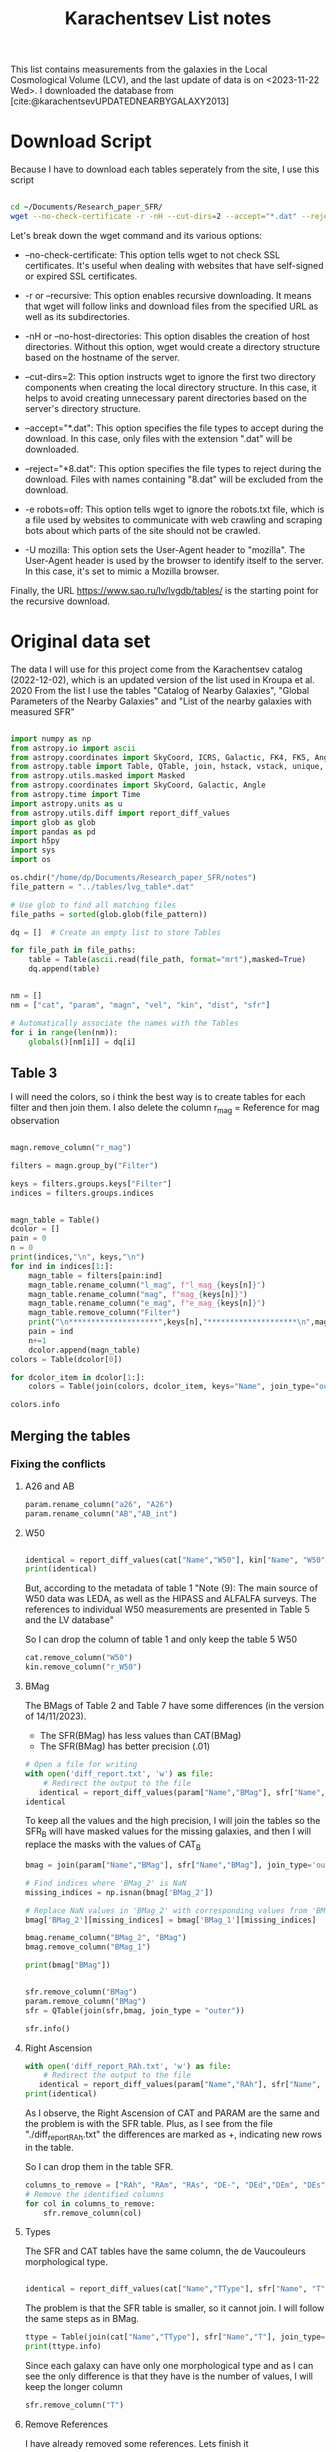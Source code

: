 #+title: Karachentsev List notes
#+bibliography: "../My Library/My Library.bib"
#+PROPERTY: header-args :lang python :eval python :exports results :tangle final.py :results value  :session main


This list contains measurements from the galaxies in the Local Cosmological Volume (LCV), and the last update of data is on <2023-11-22 Wed>. I downloaded the database from [cite:@karachentsevUPDATEDNEARBYGALAXY2013]

* Download Script

Because I have to download each tables seperately from the site, I use this script



#+begin_src sh :results none

cd ~/Documents/Research_paper_SFR/
wget --no-check-certificate -r -nH --cut-dirs=2 --accept="*.dat" --reject="*8.dat" -e robots=off -U mozilla https://www.sao.ru/lv/lvgdb/tables/

#+end_src



Let's break down the wget command and its various options:

+ --no-check-certificate: This option tells wget to not check SSL certificates. It's useful when dealing with websites that have self-signed or expired SSL certificates.

+ -r or --recursive: This option enables recursive downloading. It means that wget will follow links and download files from the specified URL as well as its subdirectories.

+ -nH or --no-host-directories: This option disables the creation of host directories. Without this option, wget would create a directory structure based on the hostname of the server.

+ --cut-dirs=2: This option instructs wget to ignore the first two directory components when creating the local directory structure. In this case, it helps to avoid creating unnecessary parent directories based on the server's directory structure.

+ --accept="*.dat": This option specifies the file types to accept during the download. In this case, only files with the extension ".dat" will be downloaded.

+ --reject="*8.dat": This option specifies the file types to reject during the download. Files with names containing "8.dat" will be excluded from the download.

+ -e robots=off: This option tells wget to ignore the robots.txt file, which is a file used by websites to communicate with web crawling and scraping bots about which parts of the site should not be crawled.

+ -U mozilla: This option sets the User-Agent header to "mozilla". The User-Agent header is used by the browser to identify itself to the server. In this case, it's set to mimic a Mozilla browser.

Finally, the URL https://www.sao.ru/lv/lvgdb/tables/ is the starting point for the recursive download.


* Original data set

The data I will use for this project come from the Karachentsev  catalog (2022-12-02), which is an updated version of the list used in Kroupa et al. 2020
From the list I use the tables "Catalog of Nearby Galaxies", "Global Parameters of the Nearby Galaxies" and "List of the nearby galaxies with measured SFR"

#+begin_src python

import numpy as np
from astropy.io import ascii
from astropy.coordinates import SkyCoord, ICRS, Galactic, FK4, FK5, Angle
from astropy.table import Table, QTable, join, hstack, vstack, unique, Column, MaskedColumn, setdiff
from astropy.utils.masked import Masked
from astropy.coordinates import SkyCoord, Galactic, Angle
from astropy.time import Time
import astropy.units as u
from astropy.utils.diff import report_diff_values
import glob as glob
import pandas as pd
import h5py
import sys
import os

os.chdir("/home/dp/Documents/Research_paper_SFR/notes")
file_pattern = "../tables/lvg_table*.dat"

# Use glob to find all matching files
file_paths = sorted(glob.glob(file_pattern))

dq = []  # Create an empty list to store Tables

for file_path in file_paths:
    table = Table(ascii.read(file_path, format="mrt"),masked=True)
    dq.append(table)
#+end_src

#+RESULTS:
: None


#+begin_src python

nm = []
nm = ["cat", "param", "magn", "vel", "kin", "dist", "sfr"]

# Automatically associate the names with the Tables
for i in range(len(nm)):
    globals()[nm[i]] = dq[i]
#+end_src

#+RESULTS:
: None

** Table 3

I will need the colors, so i think the best way is to create tables for each filter and then join them. I also delete the column r_mag = Reference for mag observation

#+begin_src python :results value

magn.remove_column("r_mag")

filters = magn.group_by("Filter")

keys = filters.groups.keys["Filter"]
indices = filters.groups.indices


magn_table = Table()
dcolor = []
pain = 0
n = 0
print(indices,"\n", keys,"\n")
for ind in indices[1:]:
    magn_table = filters[pain:ind]
    magn_table.rename_column("l_mag", f"l_mag_{keys[n]}")
    magn_table.rename_column("mag", f"mag_{keys[n]}")
    magn_table.rename_column("e_mag", f"e_mag_{keys[n]}")
    magn_table.remove_column("Filter")
    print("\n********************",keys[n],"********************\n",magn_table.info, )
    pain = ind
    n+=1
    dcolor.append(magn_table)
colors = Table(dcolor[0])

for dcolor_item in dcolor[1:]:
    colors = Table(join(colors, dcolor_item, keys="Name", join_type="outer"))

colors.info
#+end_src

#+RESULTS:
#+begin_example
<Table length=1441>
   name    dtype  unit            description             n_bad
--------- ------- ---- ---------------------------------- -----
     Name   str18      Galaxy name in well-known catalogs     0
  l_mag_B    str1                       Limit flag on mag  1441
    mag_B float64  mag   Apparent magnitude in Filter (1)     9
  e_mag_B float64  mag                   Error in mag (2)  1251
 l_mag_FU    str1                       Limit flag on mag  1441
   mag_FU float64  mag   Apparent magnitude in Filter (1)  1440
 e_mag_FU float64  mag                   Error in mag (2)  1441
l_mag_FUV    str1                       Limit flag on mag  1107
  mag_FUV float64  mag   Apparent magnitude in Filter (1)   314
e_mag_FUV float64  mag                   Error in mag (2)   737
 l_mag_HI    str1                       Limit flag on mag  1231
   mag_HI float64  mag   Apparent magnitude in Filter (1)   496
 e_mag_HI float64  mag                   Error in mag (2)  1293
 l_mag_Ha    str1                       Limit flag on mag  1311
   mag_Ha float64  mag   Apparent magnitude in Filter (1)   705
 e_mag_Ha float64  mag                   Error in mag (2)   767
 l_mag_Ks    str1                       Limit flag on mag  1441
   mag_Ks float64  mag   Apparent magnitude in Filter (1)  1081
 e_mag_Ks float64  mag                   Error in mag (2)  1095
#+end_example


** Merging the tables

*** Fixing the conflicts

**** A26 and AB
#+begin_src python
param.rename_column("a26", "A26")
param.rename_column("AB","AB_int")
#+end_src

#+RESULTS:
: None

**** W50
#+begin_src python

identical = report_diff_values(cat["Name","W50"], kin["Name", "W50"])
print(identical)
#+end_src

#+RESULTS:
: None

But, according to the metadata of table 1 "Note (9): The main source of W50 data was LEDA, as well as the HIPASS and ALFALFA surveys. The references to individual W50 measurements are presented in Table 5 and the LV database"

So I can drop the column of table 1 and only keep the table 5 W50

#+begin_src python
cat.remove_column("W50")
kin.remove_column("r_W50")
#+end_src

#+RESULTS:
: None

**** BMag

The BMags of Table 2 and Table 7 have some differences (in the version of 14/11/2023).
+ The SFR(BMag) has less values than CAT(BMag)
+ The SFR(BMag) has better precision (.01)

#+begin_src python
# Open a file for writing
with open('diff_report.txt', 'w') as file:
    # Redirect the output to the file
   identical = report_diff_values(param["Name","BMag"], sfr["Name", "BMag"], rtol=0.7, atol=0.7, fileobj=file)
identical
#+end_src

#+RESULTS:
: False

To keep all the values and the high precision, I will join the tables so the SFR_B will have masked values for the missing galaxies, and then I will replace the masks with the values of CAT_B

#+begin_src python
bmag = join(param["Name","BMag"], sfr["Name","BMag"], join_type='outer', keys = "Name")

# Find indices where 'BMag_2' is NaN
missing_indices = np.isnan(bmag['BMag_2'])

# Replace NaN values in 'BMag_2' with corresponding values from 'BMag_1'
bmag['BMag_2'][missing_indices] = bmag['BMag_1'][missing_indices]

bmag.rename_column("BMag_2", "BMag")
bmag.remove_column("BMag_1")

print(bmag["BMag"])

#+end_src

#+RESULTS:
: None

#+begin_src python

sfr.remove_column("BMag")
param.remove_column("BMag")
sfr = QTable(join(sfr,bmag, join_type = "outer"))

sfr.info()
#+end_src

#+RESULTS:
: None

**** Right Ascension

#+begin_src python
with open('diff_report_RAh.txt', 'w') as file:
    # Redirect the output to the file
   identical = report_diff_values(param["Name","RAh"], sfr["Name", "RAh"], fileobj=file)
print(identical)
#+end_src

#+RESULTS:
: None

As I observe, the Right Ascension of CAT and PARAM are the same and the problem is with the SFR table. Plus, as I see from the file "./diff_report_RAh.txt" the differences are marked as +,  indicating new rows in the table.

So I can drop them in the table SFR.

#+begin_src python
columns_to_remove = ["RAh", "RAm", "RAs", "DE-", "DEd","DEm", "DEs"]
# Remove the identified columns
for col in columns_to_remove:
    sfr.remove_column(col)
#+end_src

#+RESULTS:
: None

**** Types

The SFR and CAT tables have the same column, the de Vaucouleurs morphological type.

#+begin_src python

identical = report_diff_values(cat["Name","TType"], sfr["Name", "T"])

#+end_src

#+RESULTS:
: None

The problem is that the SFR table is smaller, so it cannot join. I will follow the same steps as in BMag.

#+begin_src python
ttype = Table(join(cat["Name","TType"], sfr["Name","T"], join_type='outer', keys = "Name"))
print(ttype.info)
#+end_src

#+RESULTS:
: None

Since each galaxy can have only one  morphological type and as I can see the only difference is that they have is the number of values, I will keep the longer column
#+begin_src python
sfr.remove_column("T")
#+end_src

#+RESULTS:
: None

**** Remove References
I have already removed some references. Lets finish it

#+begin_src python
vel.remove_column("r_cz")
dist.remove_column("r_DM")
dist.remove_column("n_DM") # Method used to determine DM

#+end_src

#+RESULTS:
: None

*** Merging


#+begin_src python
# Find the index of "magn" in the list
index_to_replace = nm.index("magn")

# Replace "magn" with "color"
nm[index_to_replace] = "colors"
#+end_src

#+RESULTS:
: None

#+begin_src python
dtables = []


for i in range(len(nm)):
    lists = Table(globals()[nm[i]])
    dtables.append(lists)
#+end_src

#+RESULTS:
: None

#+begin_src python

dt = dtables[0]
for data in dtables[1:]:
    dt = Table(join(dt, data, join_type="outer"))
print(dt.info)
#+end_src

#+RESULTS:
: None



** Tiny problem with the DE- of 6dF J2218489-46130

I have noticed that the specific galaxy has a tiny problem

#+begin_src python

print(dt[dt["Name"] == "6dF J2218489-46130"])

#+end_src

#+RESULTS:
: None

Can you spot it? Indeed, the galaxy has such a big name that it moves the data. And that creates a lot of shenanigans in that row. So the fastest way to find the problem is to check if the DE- is a string or not and then, if it is not, delete it.

#+begin_src python
mask = ~((dt['DE-'] == '-') | (dt['DE-'] == '+'))

# Get the rows to delete
rows_to_delete = dt[mask]

# Filter the table to keep only the rows where 'DE-' is either '+' or '-'
dt = dt[~mask]

# Print the rows to delete
print("Rows to delete:", len(rows_to_delete))
print(rows_to_delete)
print("Remaining Galaxies:", len(dt))
#+end_src

#+RESULTS:
: None

But wont that create a *"stATIstIcaL PRoBlEM wiTh the Data sET"*? Lets see src_python[:results output]{print(len(rows_to_delete)/len(dt)*100,"%")} {{{results(=0.06944444444444445 %=)}}}

* Fixing the units
** Log (dex) units in linear

Astropy doesn't fully support logarithmic units, so we have to turn them to linear!

I get ~WARNINGS~ for "column logKLum", "column logM26" and "column logMHI". None of them has errors so we only have to change one column!

#+begin_src python
dt["KLum"] = (10**dt["logKLum"])
dt["KLum"].units = u.Lsun
dt["KLum"].description = "Linear K_S_ band luminosity"

dt["M26"] = (10**dt["logM26"])
dt["M26"].units = u.Msun
dt["M26"].description = "Linear mass within Holmberg radius"

dt["MHI"] = (10**dt["logMHI"])
dt["MHI"].units = u.Msun
dt["MHI"].description = "Linear hydrogen mass"
dt[["KLum", "M26", "MHI"]].info
#+end_src

#+RESULTS:
: <Table length=1440>
: name  dtype             description             n_bad
: ---- ------- ---------------------------------- -----
: KLum float64        Linear K_S_ band luminosity    12
:  M26 float64 Linear mass within Holmberg radius   637
:  MHI float64               Linear hydrogen mass   496

** SFR units
#+begin_src python
SFR_unit = u.Msun/u.year
dt["SFRHa"].units = SFR_unit
dt["SFRFUV"].units = SFR_unit
#+end_src

#+RESULTS:
: None

#+begin_src python
dt.info
#+end_src

#+RESULTS:
#+begin_example
<Table length=1440>
   name    dtype       unit                        description                    n_bad
--------- ------- ------------- ------------------------------------------------- -----
     Name   str18                                                     Galaxy name     0
      RAh   int64             h                   Hour of Right Ascension (J2000)     0
      RAm   int64           min                 Minute of Right Ascension (J2000)     0
      RAs float64             s                 Second of Right Ascension (J2000)     0
      DE-    str1                                 Sign of the Declination (J2000)     0
      DEd   int64           deg                     Degree of Declination (J2000)     0
      DEm   int64        arcmin                  Arcminute of Declination (J2000)     0
      DEs   int64        arcsec                  Arcsecond of Declination (J2000)     0
      a26 float64        arcmin                        Major angular diameter (1)    12
      b/a float64                                        Apparent axial ratio (1)    12
       AB float64           mag                 Galactic extinction in B band (2)     1
 l_FUVmag    str1                                            Limit flag on FUVmag  1106
   FUVmag float64           mag                      GALEX FUV band magnitude (3)   313
     Bmag float64           mag                     Integral B band magnitude (4)     9
  l_Hamag    str1                                             Limit flag on Hamag  1310
    Hamag float64           mag     Integral H{alpha} line emission magnitude (5)   704
     Kmag float64           mag                     2MASS K_S_ band magnitude (6)    12
   f_Kmag    str1                                            [*] Flag on Kmag (7)   362
  l_21mag    str1                                             Limit flag on 21mag  1229
    21mag float64           mag                      H I 21 cm line magnitude (8)   496
    TType   int64                                       Morphology type code (10)     3
     Tdw1    str5                                    Dwarf galaxy morphology (11)   233
     Tdw2    str1                 Dwarf galaxy surface brightness morphology (12)   249
     RVel   int64        km / s                 Heliocentric radial velocity (13)   458
      Dis float64           Mpc                                          Distance     0
    f_Dis    str4                             Method flag used to obtain Dis (14)     0
      A26 float64           kpc                         Major linear diameter (1)    12
      inc   int64           deg                                       Inclination    12
       Vm   int64        km / s              Amplitude of rotational velocity (2)   637
   AB_int float64           mag                    Internal B band extinction (3)    12
      SBB float64 mag / arcsec2             Average B band surface brightness (5)    12
  logKLum float64     dex(Lsun)                      Log K_S_ band luminosity (6)    12
   logM26 float64     dex(Msun)               Log mass within Holmberg radius (7)   637
 l_logMHI    str1                                            Limit flag on logMHI  1230
   logMHI float64     dex(Msun)                             Log hydrogen mass (8)   496
      VLG   int64        km / s                               Radial velocity (9)   458
   Theta1 float64                                                Tidal index (10)    81
       MD   str19                                        Main disturber name (11)    81
   Theta5 float64                                        Another tidal index (12)    81
   Thetaj float64      dex(---)                Log K band luminosity density (13)   185
  l_mag_B    str1                                               Limit flag on mag  1440
    mag_B float64           mag                  Apparent magnitude in Filter (1)     9
  e_mag_B float64           mag                                  Error in mag (2)  1250
 l_mag_FU    str1                                               Limit flag on mag  1440
   mag_FU float64           mag                  Apparent magnitude in Filter (1)  1440
 e_mag_FU float64           mag                                  Error in mag (2)  1440
l_mag_FUV    str1                                               Limit flag on mag  1106
  mag_FUV float64           mag                  Apparent magnitude in Filter (1)   313
e_mag_FUV float64           mag                                  Error in mag (2)   736
 l_mag_HI    str1                                               Limit flag on mag  1230
   mag_HI float64           mag                  Apparent magnitude in Filter (1)   496
 e_mag_HI float64           mag                                  Error in mag (2)  1293
 l_mag_Ha    str1                                               Limit flag on mag  1310
   mag_Ha float64           mag                  Apparent magnitude in Filter (1)   704
 e_mag_Ha float64           mag                                  Error in mag (2)   766
 l_mag_Ks    str1                                               Limit flag on mag  1440
   mag_Ks float64           mag                  Apparent magnitude in Filter (1)  1080
 e_mag_Ks float64           mag                                  Error in mag (2)  1094
       cz   int64        km / s                             Heliocentric velocity   458
     e_cz   int64        km / s                                       Error in cz   516
      W50   int64        km / s               Observed HI line width at 50% level   625
    e_W50   int64        km / s                                      Error in W50   893
       DM float64           mag                                  Distance modulus     2
     e_DM float64           mag                                       Error in DM   835
  l_SFRHa    str1                                             Limit flag on SFRHa  1310
    SFRHa float64               H{alpha} derived integral star formation rate (1)   704
    l_PHa    str1                                               Limit flag on PHa  1310
      PHa float64                   H{alpha} derived evolutionary P parameter (1)   707
    l_FHa    str1                                               Limit flag on FHa  1369
      FHa float64                   H{alpha} derived evolutionary F parameter (1)   821
 l_SFRFUV    str1                                            Limit flag on SFRFUV  1106
   SFRFUV float64                    FUV derived integral star formation rate (1)   313
   l_PFUV    str1                                              Limit flag on PFUV  1106
     PFUV float64                        FUV derived evolutionary P parameter (1)   314
   l_FFUV    str1                                              Limit flag on FFUV  1303
     FFUV float64                        FUV derived evolutionary F parameter (1)   668
     BMag float64           mag                     Absolute B band magnitude (1)   185
     KLum float64                                     Linear K_S_ band luminosity    12
      M26 float64                              Linear mass within Holmberg radius   637
      MHI float64                                            Linear hydrogen mass   496
#+end_example


* Calculations for values that we need
** SFR_0
Now we have to calculate the total SFR from the equation:

$$
    SFR_o=\frac{SFR_{FUV}+SFR_{Ha}}{2}
$$

if we have both the SFR. If we only have one of them then:

$$
    SFR_{0}=SFR_{i},\ \text{if } SFR_{j}=0,\ i\neq j,\ i,j=SFR_{FUV},\, SFR_{Ha}
$$

#+begin_src python
dt["SFR_0"] = np.ma.mean([dt["SFRHa"].data,dt["SFRFUV"].data], axis = 0)
dt["SFR_0"].units = SFR_unit
#+end_src

#+RESULTS:
: None

** Stellar Mass of the galaxies
We can also calculate the StellarMass of each galaxy from the K-band luminosity using a mass-to-light ratio of 0.6 ($M_\odot/Lum$)

#+begin_src python
dt["StellarMass"] = 0.6 * dt["KLum"]
dt["StellarMass"].units = dt["KLum"].units * u.Msun/u.solLum
dt["StellarMass"].description = "K-band luminosity using a mass-to-light ratio of 0.6"
dt["StellarMass"].info
#+end_src

#+RESULTS:
: name = StellarMass
: dtype = float64
: description = K-band luminosity using a mass-to-light ratio of 0.6
: class = MaskedColumn
: n_bad = 12
: length = 1440

** Theoretical Average SFR

To calculate the average Star Formation Rate $\overline{SFR}$ we can use the equation

$$
    \overline{SFR}=\frac{\zeta M_*}{t_{sf}}
$$

where ζ is the mass-loss through stellar evolution and we assume that $\zeta\approx 1.3$ (see explanation in the paper`), M* is the stellar mass of each galaxy and we assume that  i$t_{sf}=12.5\ Gyr$

#+begin_src python
dt["av_SFR_theor"] = 1.3 * dt["StellarMass"] /12.5
dt["av_SFR_theor"].units = dt["StellarMass"].units/u.Gyr
dt["av_SFR_theor"].description = "The theoretical average SFR with zeta=1.3 and t_sf = 12.5 Gyr"
dt["av_SFR_theor"].info
#+end_src

#+RESULTS:
: name = av_SFR_theor
: dtype = float64
: description = The theoretical average SFR with zeta=1.3 and t_sf = 12.5 Gyr
: class = MaskedColumn
: n_bad = 12
: length = 1440

#+begin_src python
dt.info
#+end_src

#+RESULTS:
#+begin_example
<Table length=1440>
    name      dtype       unit                              description                          n_bad
------------ ------- ------------- ------------------------------------------------------------- -----
        Name   str18                                                                 Galaxy name     0
         RAh   int64             h                               Hour of Right Ascension (J2000)     0
         RAm   int64           min                             Minute of Right Ascension (J2000)     0
         RAs float64             s                             Second of Right Ascension (J2000)     0
         DE-    str1                                             Sign of the Declination (J2000)     0
         DEd   int64           deg                                 Degree of Declination (J2000)     0
         DEm   int64        arcmin                              Arcminute of Declination (J2000)     0
         DEs   int64        arcsec                              Arcsecond of Declination (J2000)     0
         a26 float64        arcmin                                    Major angular diameter (1)    12
         b/a float64                                                    Apparent axial ratio (1)    12
          AB float64           mag                             Galactic extinction in B band (2)     1
    l_FUVmag    str1                                                        Limit flag on FUVmag  1106
      FUVmag float64           mag                                  GALEX FUV band magnitude (3)   313
        Bmag float64           mag                                 Integral B band magnitude (4)     9
     l_Hamag    str1                                                         Limit flag on Hamag  1310
       Hamag float64           mag                 Integral H{alpha} line emission magnitude (5)   704
        Kmag float64           mag                                 2MASS K_S_ band magnitude (6)    12
      f_Kmag    str1                                                        [*] Flag on Kmag (7)   362
     l_21mag    str1                                                         Limit flag on 21mag  1229
       21mag float64           mag                                  H I 21 cm line magnitude (8)   496
       TType   int64                                                   Morphology type code (10)     3
        Tdw1    str5                                                Dwarf galaxy morphology (11)   233
        Tdw2    str1                             Dwarf galaxy surface brightness morphology (12)   249
        RVel   int64        km / s                             Heliocentric radial velocity (13)   458
         Dis float64           Mpc                                                      Distance     0
       f_Dis    str4                                         Method flag used to obtain Dis (14)     0
         A26 float64           kpc                                     Major linear diameter (1)    12
         inc   int64           deg                                                   Inclination    12
          Vm   int64        km / s                          Amplitude of rotational velocity (2)   637
      AB_int float64           mag                                Internal B band extinction (3)    12
         SBB float64 mag / arcsec2                         Average B band surface brightness (5)    12
     logKLum float64     dex(Lsun)                                  Log K_S_ band luminosity (6)    12
      logM26 float64     dex(Msun)                           Log mass within Holmberg radius (7)   637
    l_logMHI    str1                                                        Limit flag on logMHI  1230
      logMHI float64     dex(Msun)                                         Log hydrogen mass (8)   496
         VLG   int64        km / s                                           Radial velocity (9)   458
      Theta1 float64                                                            Tidal index (10)    81
          MD   str19                                                    Main disturber name (11)    81
      Theta5 float64                                                    Another tidal index (12)    81
      Thetaj float64      dex(---)                            Log K band luminosity density (13)   185
     l_mag_B    str1                                                           Limit flag on mag  1440
       mag_B float64           mag                              Apparent magnitude in Filter (1)     9
     e_mag_B float64           mag                                              Error in mag (2)  1250
    l_mag_FU    str1                                                           Limit flag on mag  1440
      mag_FU float64           mag                              Apparent magnitude in Filter (1)  1440
    e_mag_FU float64           mag                                              Error in mag (2)  1440
   l_mag_FUV    str1                                                           Limit flag on mag  1106
     mag_FUV float64           mag                              Apparent magnitude in Filter (1)   313
   e_mag_FUV float64           mag                                              Error in mag (2)   736
    l_mag_HI    str1                                                           Limit flag on mag  1230
      mag_HI float64           mag                              Apparent magnitude in Filter (1)   496
    e_mag_HI float64           mag                                              Error in mag (2)  1293
    l_mag_Ha    str1                                                           Limit flag on mag  1310
      mag_Ha float64           mag                              Apparent magnitude in Filter (1)   704
    e_mag_Ha float64           mag                                              Error in mag (2)   766
    l_mag_Ks    str1                                                           Limit flag on mag  1440
      mag_Ks float64           mag                              Apparent magnitude in Filter (1)  1080
    e_mag_Ks float64           mag                                              Error in mag (2)  1094
          cz   int64        km / s                                         Heliocentric velocity   458
        e_cz   int64        km / s                                                   Error in cz   516
         W50   int64        km / s                           Observed HI line width at 50% level   625
       e_W50   int64        km / s                                                  Error in W50   893
          DM float64           mag                                              Distance modulus     2
        e_DM float64           mag                                                   Error in DM   835
     l_SFRHa    str1                                                         Limit flag on SFRHa  1310
       SFRHa float64                           H{alpha} derived integral star formation rate (1)   704
       l_PHa    str1                                                           Limit flag on PHa  1310
         PHa float64                               H{alpha} derived evolutionary P parameter (1)   707
       l_FHa    str1                                                           Limit flag on FHa  1369
         FHa float64                               H{alpha} derived evolutionary F parameter (1)   821
    l_SFRFUV    str1                                                        Limit flag on SFRFUV  1106
      SFRFUV float64                                FUV derived integral star formation rate (1)   313
      l_PFUV    str1                                                          Limit flag on PFUV  1106
        PFUV float64                                    FUV derived evolutionary P parameter (1)   314
      l_FFUV    str1                                                          Limit flag on FFUV  1303
        FFUV float64                                    FUV derived evolutionary F parameter (1)   668
        BMag float64           mag                                 Absolute B band magnitude (1)   185
        KLum float64                                                 Linear K_S_ band luminosity    12
         M26 float64                                          Linear mass within Holmberg radius   637
         MHI float64                                                        Linear hydrogen mass   496
       SFR_0 float64                                                                               182
 StellarMass float64                        K-band luminosity using a mass-to-light ratio of 0.6    12
av_SFR_theor float64               The theoretical average SFR with zeta=1.3 and t_sf = 12.5 Gyr    12
#+end_example


* Using Skycoord


I can use skycoord to merge the coordinates.

#+begin_src python
data_table = dt.copy() # At first I was afraid, I was petrified, that this would break everything so I did it after I saved the file. Now I put it here and we will see (:

ra_hour_column = data_table['RAh']
ra_minute_column = data_table['RAm']
ra_second_column = data_table['RAs']
dec_sign_column = data_table['DE-']
dec_degree_column = data_table['DEd']
dec_minute_column = data_table['DEm']
dec_second_column = data_table['DEs']

# Create SkyCoord objects with strings
ra_str = [f"{hour}:{minute}:{second:.1f}" for hour, minute, second in zip(ra_hour_column, ra_minute_column, ra_second_column)]
dec_str = [f"{sign}{degree}:{minute}:{second:.1f}" for sign,degree, minute, second in zip(dec_sign_column, dec_degree_column, dec_minute_column, dec_second_column)]

# Create SkyCoord objects in the Galactic coordinate system
galactic_coords = data_table['Coordinates'] = SkyCoord(ra_str, dec_str, obstime = "J2000", unit=(u.hourangle, u.deg))
# Print the Galactic coordinates
print(galactic_coords)
data_table.remove_column('RAh')
data_table.remove_column('RAm')
data_table.remove_column('RAs')
data_table.remove_column('DE-')
data_table.remove_column('DEd')
data_table.remove_column('DEm')
data_table.remove_column('DEs')

column_order = ["Name","Coordinates"] + [col for col in data_table.colnames if col not in ["Name","Coordinates"]]

# Reorder columns
data_table = data_table[column_order]
data_table.info
#+end_src

#+RESULTS:
#+begin_example
<Table length=1440>
    name      dtype       unit                              description                             class     n_bad
------------ ------- ------------- ------------------------------------------------------------- ------------ -----
        Name   str18                                                                 Galaxy name MaskedColumn     0
 Coordinates  object       deg,deg                                                                   SkyCoord     0
         a26 float64        arcmin                                    Major angular diameter (1) MaskedColumn    12
         b/a float64                                                    Apparent axial ratio (1) MaskedColumn    12
          AB float64           mag                             Galactic extinction in B band (2) MaskedColumn     1
    l_FUVmag    str1                                                        Limit flag on FUVmag MaskedColumn  1106
      FUVmag float64           mag                                  GALEX FUV band magnitude (3) MaskedColumn   313
        Bmag float64           mag                                 Integral B band magnitude (4) MaskedColumn     9
     l_Hamag    str1                                                         Limit flag on Hamag MaskedColumn  1310
       Hamag float64           mag                 Integral H{alpha} line emission magnitude (5) MaskedColumn   704
        Kmag float64           mag                                 2MASS K_S_ band magnitude (6) MaskedColumn    12
      f_Kmag    str1                                                        [*] Flag on Kmag (7) MaskedColumn   362
     l_21mag    str1                                                         Limit flag on 21mag MaskedColumn  1229
       21mag float64           mag                                  H I 21 cm line magnitude (8) MaskedColumn   496
       TType   int64                                                   Morphology type code (10) MaskedColumn     3
        Tdw1    str5                                                Dwarf galaxy morphology (11) MaskedColumn   233
        Tdw2    str1                             Dwarf galaxy surface brightness morphology (12) MaskedColumn   249
        RVel   int64        km / s                             Heliocentric radial velocity (13) MaskedColumn   458
         Dis float64           Mpc                                                      Distance MaskedColumn     0
       f_Dis    str4                                         Method flag used to obtain Dis (14) MaskedColumn     0
         A26 float64           kpc                                     Major linear diameter (1) MaskedColumn    12
         inc   int64           deg                                                   Inclination MaskedColumn    12
          Vm   int64        km / s                          Amplitude of rotational velocity (2) MaskedColumn   637
      AB_int float64           mag                                Internal B band extinction (3) MaskedColumn    12
         SBB float64 mag / arcsec2                         Average B band surface brightness (5) MaskedColumn    12
     logKLum float64     dex(Lsun)                                  Log K_S_ band luminosity (6) MaskedColumn    12
      logM26 float64     dex(Msun)                           Log mass within Holmberg radius (7) MaskedColumn   637
    l_logMHI    str1                                                        Limit flag on logMHI MaskedColumn  1230
      logMHI float64     dex(Msun)                                         Log hydrogen mass (8) MaskedColumn   496
         VLG   int64        km / s                                           Radial velocity (9) MaskedColumn   458
      Theta1 float64                                                            Tidal index (10) MaskedColumn    81
          MD   str19                                                    Main disturber name (11) MaskedColumn    81
      Theta5 float64                                                    Another tidal index (12) MaskedColumn    81
      Thetaj float64      dex(---)                            Log K band luminosity density (13) MaskedColumn   185
     l_mag_B    str1                                                           Limit flag on mag MaskedColumn  1440
       mag_B float64           mag                              Apparent magnitude in Filter (1) MaskedColumn     9
     e_mag_B float64           mag                                              Error in mag (2) MaskedColumn  1250
    l_mag_FU    str1                                                           Limit flag on mag MaskedColumn  1440
      mag_FU float64           mag                              Apparent magnitude in Filter (1) MaskedColumn  1440
    e_mag_FU float64           mag                                              Error in mag (2) MaskedColumn  1440
   l_mag_FUV    str1                                                           Limit flag on mag MaskedColumn  1106
     mag_FUV float64           mag                              Apparent magnitude in Filter (1) MaskedColumn   313
   e_mag_FUV float64           mag                                              Error in mag (2) MaskedColumn   736
    l_mag_HI    str1                                                           Limit flag on mag MaskedColumn  1230
      mag_HI float64           mag                              Apparent magnitude in Filter (1) MaskedColumn   496
    e_mag_HI float64           mag                                              Error in mag (2) MaskedColumn  1293
    l_mag_Ha    str1                                                           Limit flag on mag MaskedColumn  1310
      mag_Ha float64           mag                              Apparent magnitude in Filter (1) MaskedColumn   704
    e_mag_Ha float64           mag                                              Error in mag (2) MaskedColumn   766
    l_mag_Ks    str1                                                           Limit flag on mag MaskedColumn  1440
      mag_Ks float64           mag                              Apparent magnitude in Filter (1) MaskedColumn  1080
    e_mag_Ks float64           mag                                              Error in mag (2) MaskedColumn  1094
          cz   int64        km / s                                         Heliocentric velocity MaskedColumn   458
        e_cz   int64        km / s                                                   Error in cz MaskedColumn   516
         W50   int64        km / s                           Observed HI line width at 50% level MaskedColumn   625
       e_W50   int64        km / s                                                  Error in W50 MaskedColumn   893
          DM float64           mag                                              Distance modulus MaskedColumn     2
        e_DM float64           mag                                                   Error in DM MaskedColumn   835
     l_SFRHa    str1                                                         Limit flag on SFRHa MaskedColumn  1310
       SFRHa float64                           H{alpha} derived integral star formation rate (1) MaskedColumn   704
       l_PHa    str1                                                           Limit flag on PHa MaskedColumn  1310
         PHa float64                               H{alpha} derived evolutionary P parameter (1) MaskedColumn   707
       l_FHa    str1                                                           Limit flag on FHa MaskedColumn  1369
         FHa float64                               H{alpha} derived evolutionary F parameter (1) MaskedColumn   821
    l_SFRFUV    str1                                                        Limit flag on SFRFUV MaskedColumn  1106
      SFRFUV float64                                FUV derived integral star formation rate (1) MaskedColumn   313
      l_PFUV    str1                                                          Limit flag on PFUV MaskedColumn  1106
        PFUV float64                                    FUV derived evolutionary P parameter (1) MaskedColumn   314
      l_FFUV    str1                                                          Limit flag on FFUV MaskedColumn  1303
        FFUV float64                                    FUV derived evolutionary F parameter (1) MaskedColumn   668
        BMag float64           mag                                 Absolute B band magnitude (1) MaskedColumn   185
        KLum float64                                                 Linear K_S_ band luminosity MaskedColumn    12
         M26 float64                                          Linear mass within Holmberg radius MaskedColumn   637
         MHI float64                                                        Linear hydrogen mass MaskedColumn   496
       SFR_0 float64                                                                             MaskedColumn   182
 StellarMass float64                        K-band luminosity using a mass-to-light ratio of 0.6 MaskedColumn    12
av_SFR_theor float64               The theoretical average SFR with zeta=1.3 and t_sf = 12.5 Gyr MaskedColumn    12
#+end_example



* Writing
#+begin_src python
ascii.write(data_table, "../tables/final_table.ecsv", format= "ecsv" , overwrite=True)
ascii.write(data_table, "../tables/final_table.csv", format= "csv" , overwrite=True)
#+end_src

#+RESULTS:
: None


#+begin_src python

paint = QTable(ascii.read("../tables/final_table.ecsv", format="ecsv"),masked=True)

paint.show_in_browser(jsviewer = True)
#+end_src

#+RESULTS:
: None


As we can see it works. FINALLY

We use the ~ecsv~ format because I get errors with the ~mrt~.


#+begin_src python
paint.info()
#+end_src

#+RESULTS:
: None



* IDEAS
** IDEA mapping with Color, type of galaxy, SFR, Velocity
** IDEA machine learning
*** Bands (FUV)
*** missing SFR
** use the limit flags as a comparison

** IDEA for graphs
[[./idea_for_graphs.jpg]]

** I have to use an xml file to communicate between python and R, but skycoord doesnt play nice. Just turn the coordinates back.



* Questions
** [X] What is the W50 velocity = Observed HI line width at 50% level
** [?] What are the P and F evolutionary parameters
